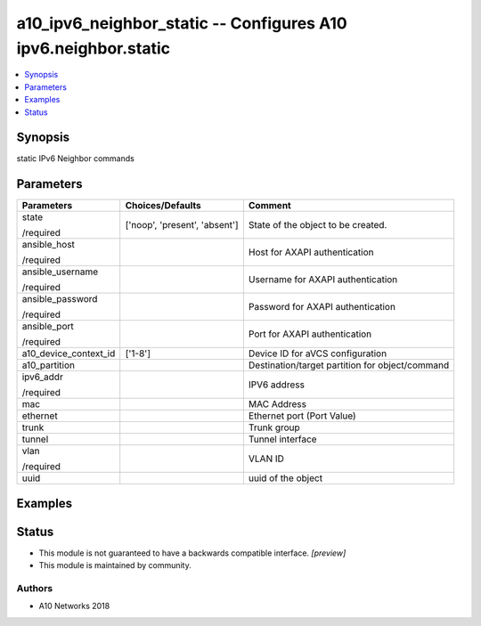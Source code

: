 .. _a10_ipv6_neighbor_static_module:


a10_ipv6_neighbor_static -- Configures A10 ipv6.neighbor.static
===============================================================

.. contents::
   :local:
   :depth: 1


Synopsis
--------

static IPv6 Neighbor commands






Parameters
----------

+-----------------------+-------------------------------+-------------------------------------------------+
| Parameters            | Choices/Defaults              | Comment                                         |
|                       |                               |                                                 |
|                       |                               |                                                 |
+=======================+===============================+=================================================+
| state                 | ['noop', 'present', 'absent'] | State of the object to be created.              |
|                       |                               |                                                 |
| /required             |                               |                                                 |
+-----------------------+-------------------------------+-------------------------------------------------+
| ansible_host          |                               | Host for AXAPI authentication                   |
|                       |                               |                                                 |
| /required             |                               |                                                 |
+-----------------------+-------------------------------+-------------------------------------------------+
| ansible_username      |                               | Username for AXAPI authentication               |
|                       |                               |                                                 |
| /required             |                               |                                                 |
+-----------------------+-------------------------------+-------------------------------------------------+
| ansible_password      |                               | Password for AXAPI authentication               |
|                       |                               |                                                 |
| /required             |                               |                                                 |
+-----------------------+-------------------------------+-------------------------------------------------+
| ansible_port          |                               | Port for AXAPI authentication                   |
|                       |                               |                                                 |
| /required             |                               |                                                 |
+-----------------------+-------------------------------+-------------------------------------------------+
| a10_device_context_id | ['1-8']                       | Device ID for aVCS configuration                |
|                       |                               |                                                 |
|                       |                               |                                                 |
+-----------------------+-------------------------------+-------------------------------------------------+
| a10_partition         |                               | Destination/target partition for object/command |
|                       |                               |                                                 |
|                       |                               |                                                 |
+-----------------------+-------------------------------+-------------------------------------------------+
| ipv6_addr             |                               | IPV6 address                                    |
|                       |                               |                                                 |
| /required             |                               |                                                 |
+-----------------------+-------------------------------+-------------------------------------------------+
| mac                   |                               | MAC Address                                     |
|                       |                               |                                                 |
|                       |                               |                                                 |
+-----------------------+-------------------------------+-------------------------------------------------+
| ethernet              |                               | Ethernet port (Port Value)                      |
|                       |                               |                                                 |
|                       |                               |                                                 |
+-----------------------+-------------------------------+-------------------------------------------------+
| trunk                 |                               | Trunk group                                     |
|                       |                               |                                                 |
|                       |                               |                                                 |
+-----------------------+-------------------------------+-------------------------------------------------+
| tunnel                |                               | Tunnel interface                                |
|                       |                               |                                                 |
|                       |                               |                                                 |
+-----------------------+-------------------------------+-------------------------------------------------+
| vlan                  |                               | VLAN ID                                         |
|                       |                               |                                                 |
| /required             |                               |                                                 |
+-----------------------+-------------------------------+-------------------------------------------------+
| uuid                  |                               | uuid of the object                              |
|                       |                               |                                                 |
|                       |                               |                                                 |
+-----------------------+-------------------------------+-------------------------------------------------+







Examples
--------

.. code-block:: yaml+jinja

    





Status
------




- This module is not guaranteed to have a backwards compatible interface. *[preview]*


- This module is maintained by community.



Authors
~~~~~~~

- A10 Networks 2018

